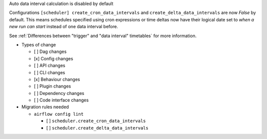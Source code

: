 Auto data interval calculation is disabled by default

Configurations ``[scheduler] create_cron_data_intervals`` and ``create_delta_data_intervals`` are now *False*
by default. This means schedules specified using cron expressions or time deltas now have their logical date
set to *when a new run can start* instead of one data interval before.

See :ref:`Differences between "trigger" and "data interval" timetables` for more information.

* Types of change

  * [ ] Dag changes
  * [x] Config changes
  * [ ] API changes
  * [ ] CLI changes
  * [x] Behaviour changes
  * [ ] Plugin changes
  * [ ] Dependency changes
  * [ ] Code interface changes

* Migration rules needed

  * ``airflow config lint``

    * [ ] ``scheduler.create_cron_data_intervals``
    * [ ] ``scheduler.create_delta_data_intervals``

